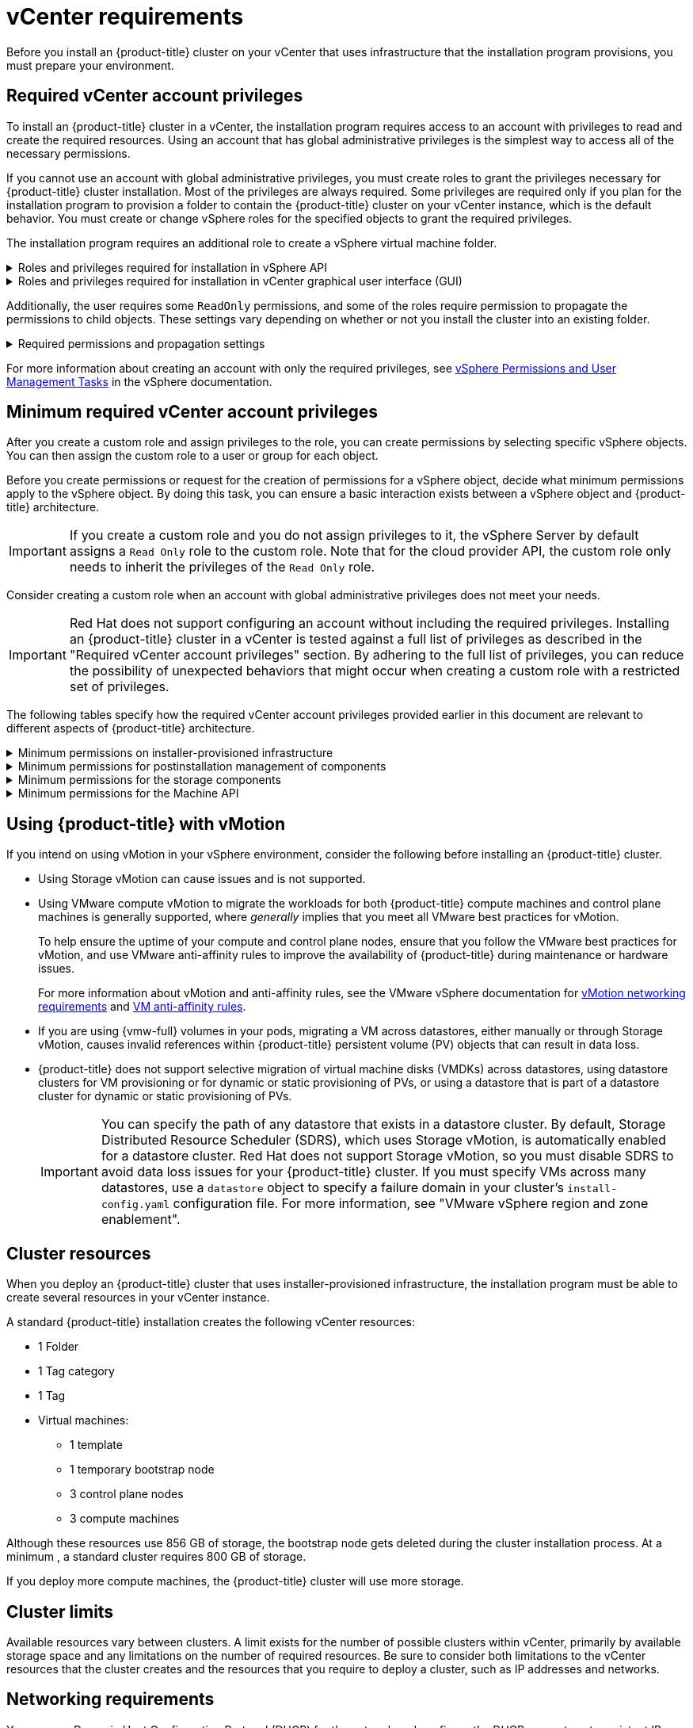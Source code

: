 // Module included in the following assemblies for vSphere:
//
// * installing/installing_vsphere/ipi/ipi-vsphere-installation-reqs.adoc
// * installing/installing_vsphere/upi/upi-vsphere-installation-reqs.adoc

// Note: The ifndef statements add content to IPI documents
ifeval::["{context}" == "ipi-vsphere-installation-reqs"]
:ipi:
endif::[]
ifeval::["{context}" == "upi-vsphere-installation-reqs"]
:upi:
endif::[]

:_mod-docs-content-type: REFERENCE
[id="installation-vsphere-installer-infra-requirements_{context}"]
= vCenter requirements

ifndef::upi[]
Before you install an {product-title} cluster on your vCenter that uses infrastructure that the installation program provisions, you must prepare your environment.
endif::upi[]

ifdef::upi[]
Before you install an {product-title} cluster on your vCenter that uses infrastructure that you provided, you must prepare your environment.
endif::upi[]

[discrete]
[id="installation-vsphere-installer-infra-requirements-account_{context}"]
== Required vCenter account privileges

ifndef::upi[]
To install an {product-title} cluster in a vCenter, the installation program requires access to an account with privileges to read and create the required resources. Using an account that has global administrative privileges is the simplest way to access all of the necessary permissions.

If you cannot use an account with global administrative privileges, you must create roles to grant the privileges necessary for {product-title} cluster installation. Most of the privileges are always required. Some privileges are required only if you plan for the installation program to provision a folder to contain the {product-title} cluster on your vCenter instance, which is the default behavior. You must create or change vSphere roles for the specified objects to grant the required privileges.

The installation program requires an additional role to create a vSphere virtual machine folder.
endif::upi[]

ifdef::upi[]
To install an {product-title} cluster in a vCenter, your vSphere account must include privileges for reading and creating the required resources. Using an account that has global administrative privileges is the simplest way to access all of the necessary permissions.
endif::upi[]


.Roles and privileges required for installation in vSphere API
[%collapsible]
====
[cols="3a,3a,3a",options="header"]
|===
|vSphere object for role
|When required
|Required privileges in vSphere API

|vSphere vCenter
|Always
|
[%hardbreaks]
`Cns.Searchable`
`InventoryService.Tagging.AttachTag`
`InventoryService.Tagging.CreateCategory`
`InventoryService.Tagging.CreateTag`
`InventoryService.Tagging.DeleteCategory`
`InventoryService.Tagging.DeleteTag`
`InventoryService.Tagging.EditCategory`
`InventoryService.Tagging.EditTag`
`Sessions.ValidateSession`
`StorageProfile.Update`
`StorageProfile.View`

|vSphere vCenter Cluster
|If VMs need creation in the cluster root
|
[%hardbreaks]
`Host.Config.Storage`
`Resource.AssignVMToPool`
`VApp.AssignResourcePool`
`VApp.Import`
`VirtualMachine.Config.AddNewDisk`

|vSphere vCenter Resource Pool
|For a provided existing resource pool 
|
[%hardbreaks]
`Resource.AssignVMToPool`
`VApp.AssignResourcePool`
`VApp.Import`
`VirtualMachine.Config.AddNewDisk`

|vSphere Datastore
|Always
|
[%hardbreaks]
`Datastore.AllocateSpace`
`Datastore.Browse`
`Datastore.FileManagement`
`InventoryService.Tagging.ObjectAttachable`

|vSphere Port Group
|Always
|`Network.Assign`

|Virtual Machine Folder
|Always
|
[%hardbreaks]
`InventoryService.Tagging.ObjectAttachable`
`Resource.AssignVMToPool`
`VApp.Import`
`VirtualMachine.Config.AddExistingDisk`
`VirtualMachine.Config.AddNewDisk`
`VirtualMachine.Config.AddRemoveDevice`
`VirtualMachine.Config.AdvancedConfig`
`VirtualMachine.Config.Annotation`
`VirtualMachine.Config.CPUCount`
`VirtualMachine.Config.DiskExtend`
`VirtualMachine.Config.DiskLease`
`VirtualMachine.Config.EditDevice`
`VirtualMachine.Config.Memory`
`VirtualMachine.Config.RemoveDisk`
`VirtualMachine.Config.Rename`
`Host.Config.Storage`
`VirtualMachine.Config.ResetGuestInfo`
`VirtualMachine.Config.Resource`
`VirtualMachine.Config.Settings`
`VirtualMachine.Config.UpgradeVirtualHardware`
`VirtualMachine.Interact.GuestControl`
`VirtualMachine.Interact.PowerOff`
`VirtualMachine.Interact.PowerOn`
`VirtualMachine.Interact.Reset`
`VirtualMachine.Inventory.Create`
`VirtualMachine.Inventory.CreateFromExisting`
`VirtualMachine.Inventory.Delete`
`VirtualMachine.Provisioning.Clone`
`VirtualMachine.Provisioning.MarkAsTemplate`
`VirtualMachine.Provisioning.DeployTemplate`

|vSphere vCenter data center
ifdef::ipi[]
|The installation program creates the virtual machine folder.
endif::ipi[]
ifdef::upi[]
|`VirtualMachine.Inventory.Create` and `VirtualMachine.Inventory.Delete` privileges are optional if your cluster does not use the Machine API. See the "Minimum permissions for the Machine API" table.
endif::upi[]
|
[%hardbreaks]
`InventoryService.Tagging.ObjectAttachable`
`Resource.AssignVMToPool`
`VirtualMachine.Config.AddExistingDisk`
`VirtualMachine.Config.AddNewDisk`
`VirtualMachine.Config.AddRemoveDevice`
`VirtualMachine.Config.AdvancedConfig`
`VirtualMachine.Config.Annotation`
`VirtualMachine.Config.CPUCount`
`VirtualMachine.Config.DiskExtend`
`VirtualMachine.Config.DiskLease`
`VirtualMachine.Config.EditDevice`
`VirtualMachine.Config.Memory`
`VirtualMachine.Config.RemoveDisk`
`VirtualMachine.Config.Rename`
`VirtualMachine.Config.ResetGuestInfo`
`VirtualMachine.Config.Resource`
`VirtualMachine.Config.Settings`
`VirtualMachine.Config.UpgradeVirtualHardware`
`VirtualMachine.Interact.GuestControl`
`VirtualMachine.Interact.PowerOff`
`VirtualMachine.Interact.PowerOn`
`VirtualMachine.Interact.Reset`
`VirtualMachine.Inventory.Create`
`VirtualMachine.Inventory.CreateFromExisting`
`VirtualMachine.Inventory.Delete`
`VirtualMachine.Provisioning.Clone`
`VirtualMachine.Provisioning.DeployTemplate`
`VirtualMachine.Provisioning.MarkAsTemplate`
`Folder.Create`
`Folder.Delete`
|===
====


.Roles and privileges required for installation in vCenter graphical user interface (GUI)
[%collapsible]
====
[cols="2a,3a,3a",options="header"]
|===
|vSphere object for role
|When required
|Required privileges in vCenter GUI

|vSphere vCenter
|Always
|
[%hardbreaks]
`Cns.Searchable`
`"vSphere Tagging"."Assign or Unassign vSphere Tag"`
`"vSphere Tagging"."Create vSphere Tag Category"`
`"vSphere Tagging"."Create vSphere Tag"`
`vSphere Tagging"."Delete vSphere Tag Category"`
`"vSphere Tagging"."Delete vSphere Tag"`
`"vSphere Tagging"."Edit vSphere Tag Category"`
`"vSphere Tagging"."Edit vSphere Tag"`
`Sessions."Validate session"`
`"Profile-driven storage"."Profile-driven storage update"`
`"Profile-driven storage"."Profile-driven storage view"`

|vSphere vCenter Cluster
|For VMs creation in the cluster root
|
[%hardbreaks]
`Host.Configuration."Storage partition configuration"`
`Resource."Assign virtual machine to resource pool"`
`VApp."Assign resource pool"`
`VApp.Import`
`"Virtual machine"."Change Configuration"."Add new disk"`

|vSphere vCenter Resource Pool
|If providing an existing resource pool
|
[%hardbreaks]
`Host.Configuration."Storage partition configuration"`
`Resource."Assign virtual machine to resource pool"`
`VApp."Assign resource pool"`
`VApp.Import`
`"Virtual machine"."Change Configuration"."Add new disk"`

|vSphere Datastore
|Always
|
[%hardbreaks]
`Datastore."Allocate space"`
`Datastore."Browse datastore"`
`Datastore."Low level file operations"`
`"vSphere Tagging"."Assign or Unassign vSphere Tag on Object"`

|vSphere Port Group
|Always
|`Network."Assign network"`

|Virtual Machine Folder
|Always
|
[%hardbreaks]
`"vSphere Tagging"."Assign or Unassign vSphere Tag on Object"`
`Resource."Assign virtual machine to resource pool"`
`VApp.Import`
`"Virtual machine"."Change Configuration"."Add existing disk"`
`"Virtual machine"."Change Configuration"."Add new disk"`
`"Virtual machine"."Change Configuration"."Add or remove device"`
`"Virtual machine"."Change Configuration"."Advanced configuration"`
`"Virtual machine"."Change Configuration"."Set annotation"`
`"Virtual machine"."Change Configuration"."Change CPU count"`
`"Virtual machine"."Change Configuration"."Extend virtual disk"`
`"Virtual machine"."Change Configuration"."Acquire disk lease"`
`"Virtual machine"."Change Configuration"."Modify device settings"`
`"Virtual machine"."Change Configuration"."Change Memory"`
`"Virtual machine"."Change Configuration"."Remove disk"`
`"Virtual machine"."Change Configuration".Rename`
`"Virtual machine"."Change Configuration"."Reset guest information"`
`"Virtual machine"."Change Configuration"."Change resource"`
`"Virtual machine"."Change Configuration"."Change Settings"`
`"Virtual machine"."Change Configuration"."Upgrade virtual machine compatibility"`
`"Virtual machine".Interaction."Guest operating system management by VIX API"`
`"Virtual machine".Interaction."Power off"`
`"Virtual machine".Interaction."Power on"`
`"Virtual machine".Interaction.Reset`
`"Virtual machine"."Edit Inventory"."Create new"`
`"Virtual machine"."Edit Inventory"."Create from existing"`
`"Virtual machine"."Edit Inventory"."Remove"`
`"Virtual machine".Provisioning."Clone virtual machine"`
`"Virtual machine".Provisioning."Mark as template"`
`"Virtual machine".Provisioning."Deploy template"`

|vSphere vCenter data center
ifdef::ipi[]
|The installation program creates the virtual machine folder.
endif::ipi[]
ifdef::upi[]
|`VirtualMachine.Inventory.Create` and `VirtualMachine.Inventory.Delete` privileges are optional if your cluster does not use the Machine API.
endif::upi[]
|
[%hardbreaks]
`"vSphere Tagging"."Assign or Unassign vSphere Tag on Object"`
`Resource."Assign virtual machine to resource pool"`
`VApp.Import`
`"Virtual machine"."Change Configuration"."Add existing disk"`
`"Virtual machine"."Change Configuration"."Add new disk"`
`"Virtual machine"."Change Configuration"."Add or remove device"`
`"Virtual machine"."Change Configuration"."Advanced configuration"`
`"Virtual machine"."Change Configuration"."Set annotation"`
`"Virtual machine"."Change Configuration"."Change CPU count"`
`"Virtual machine"."Change Configuration"."Extend virtual disk"`
`"Virtual machine"."Change Configuration"."Acquire disk lease"`
`"Virtual machine"."Change Configuration"."Modify device settings"`
`"Virtual machine"."Change Configuration"."Change Memory"`
`"Virtual machine"."Change Configuration"."Remove disk"`
`"Virtual machine"."Change Configuration".Rename`
`"Virtual machine"."Change Configuration"."Reset guest information"`
`"Virtual machine"."Change Configuration"."Change resource"`
`"Virtual machine"."Change Configuration"."Change Settings"`
`"Virtual machine"."Change Configuration"."Upgrade virtual machine compatibility"`
`"Virtual machine".Interaction."Guest operating system management by VIX API"`
`"Virtual machine".Interaction."Power off"`
`"Virtual machine".Interaction."Power on"`
`"Virtual machine".Interaction.Reset`
`"Virtual machine"."Edit Inventory"."Create new"`
`"Virtual machine"."Edit Inventory"."Create from existing"`
`"Virtual machine"."Edit Inventory"."Remove"`
`"Virtual machine".Provisioning."Clone virtual machine"`
`"Virtual machine".Provisioning."Deploy template"`
`"Virtual machine".Provisioning."Mark as template"`
`Folder."Create folder"`
`Folder."Delete folder"`
|===
====


Additionally, the user requires some `ReadOnly` permissions, and some of the roles require permission to propagate the permissions to child objects. These settings vary depending on whether or not you install the cluster into an existing folder.

.Required permissions and propagation settings
[%collapsible]
====
[cols="3a,3a,3a,3a",options="header"]
|===
|vSphere object
|When required
|Propagate to children
|Permissions required

|vSphere vCenter
|Always
|False
|Listed required privileges

ifdef::upi[]
|vSphere vCenter data center
|Existing folder
|False
|`ReadOnly` permission
endif::upi[]

ifdef::ipi[]
.2+|vSphere vCenter data center
|Existing folder
|False
|`ReadOnly` permission

|Installation program creates the folder
|True
|Listed required privileges
endif::ipi[]

.2+|vSphere vCenter Cluster
|Existing resource pool
|False
|`ReadOnly` permission

|VMs in cluster root
|True
|Listed required privileges

|vSphere vCenter Datastore
|Always
|False
|Listed required privileges

|vSphere Switch
|Always
|False
|`ReadOnly` permission

|vSphere Port Group
|Always
|False
|Listed required privileges

|vSphere vCenter Virtual Machine Folder
|Existing folder
|True
|Listed required privileges

|vSphere vCenter Resource Pool
|Existing resource pool
|True
|Listed required privileges
|===
====

For more information about creating an account with only the required privileges, see link:https://docs.vmware.com/en/VMware-vSphere/7.0/com.vmware.vsphere.security.doc/GUID-5372F580-5C23-4E9C-8A4E-EF1B4DD9033E.html[vSphere Permissions and User Management Tasks] in the vSphere documentation.

[discrete]
[id="installation-vsphere-installer-infra-minimum-requirements_{context}"]
== Minimum required vCenter account privileges

After you create a custom role and assign privileges to the role, you can create permissions by selecting specific vSphere objects. You can then assign the custom role to a user or group for each object.

Before you create permissions or request for the creation of permissions for a vSphere object, decide what minimum permissions apply to the vSphere object. By doing this task, you can ensure a basic interaction exists between a vSphere object and {product-title} architecture.

[IMPORTANT]
====
If you create a custom role and you do not assign privileges to it, the vSphere Server by default assigns a `Read Only` role to the custom role. Note that for the cloud provider API, the custom role only needs to inherit the privileges of the `Read Only` role.
====

Consider creating a custom role when an account with global administrative privileges does not meet your needs.

[IMPORTANT]
====
Red{nbsp}Hat does not support configuring an account without including the required privileges. Installing an {product-title} cluster in a vCenter is tested against a full list of privileges as described in the "Required vCenter account privileges" section. By adhering to the full list of privileges, you can reduce the possibility of unexpected behaviors that might occur when creating a custom role with a restricted set of privileges.
====

The following tables specify how the required vCenter account privileges provided earlier in this document are relevant to different aspects of {product-title} architecture.

ifndef::upi[]
[id="installation-vsphere-minimum-permissions-ipi_{context}"]
.Minimum permissions on installer-provisioned infrastructure
[%collapsible]
====
[cols="4a,4a,3a",options="header"]
|===
|vSphere object for role
|When required
|Required privileges

|vSphere vCenter
|Always
|
[%hardbreaks]
`Cns.Searchable`
`InventoryService.Tagging.AttachTag`
`InventoryService.Tagging.CreateCategory`
`InventoryService.Tagging.CreateTag`
`InventoryService.Tagging.DeleteCategory`
`InventoryService.Tagging.DeleteTag`
`InventoryService.Tagging.EditCategory`
`InventoryService.Tagging.EditTag`
`Sessions.ValidateSession`
`StorageProfile.Update`
`StorageProfile.View`

|vSphere vCenter Cluster
|If you intend to create VMs in the cluster root
|
[%hardbreaks]
`Host.Config.Storage`
`Resource.AssignVMToPool`
`VApp.AssignResourcePool`
`VApp.Import`
`VirtualMachine.Config.AddNewDisk`

|vSphere vCenter Resource Pool
|If you included an existing resource pool in the `install-config.yaml` file
|
[%hardbreaks]

`Host.Config.Storage`
`Resource.AssignVMToPool`
`VApp.AssignResourcePool`
`VApp.Import`minimum`

|vSphere Datastore
|If you referenced a datastore in the `install-config.yaml` file
|
[%hardbreaks]

`Datastore.Browse`
`Datastore.FileManagement`
`InventoryService.Tagging.ObjectAttachable`

|vSphere Port Group
|Always
|
[%hardbreaks]
`Network.Assign`

|Virtual Machine Folder
|Always
|
[%hardbreaks]
`InventoryService.Tagging.ObjectAttachable`
`Resource.AssignVMToPool`
`VApp.Import`
`VirtualMachine.Config.AddExistingDisk`
`VirtualMachine.Config.AddNewDisk`
`VirtualMachine.Config.AddRemoveDevice`
`VirtualMachine.Config.AdvancedConfig`
`VirtualMachine.Config.Annotation`
`VirtualMachine.Config.CPUCount`
`VirtualMachine.Config.DiskExtend`
`VirtualMachine.Config.DiskLease`
`VirtualMachine.Config.EditDevice`
`VirtualMachine.Config.Memory`
`VirtualMachine.Config.RemoveDisk`
`VirtualMachine.Config.Rename`
`VirtualMachine.Config.ResetGuestInfo`
`VirtualMachine.Config.Resource`
`VirtualMachine.Config.Settings`
`VirtualMachine.Config.UpgradeVirtualHardware`
`VirtualMachine.Interact.GuestControl`
`VirtualMachine.Interact.PowerOff`
`VirtualMachine.Interact.PowerOn`
`VirtualMachine.Interact.Reset`
`VirtualMachine.Inventory.Create`
`VirtualMachine.Inventory.CreateFromExisting`
`VirtualMachine.Inventory.Delete`
`VirtualMachine.Provisioning.Clone`
`VirtualMachine.Provisioning.MarkAsTemplate`
`VirtualMachine.Provisioning.DeployTemplate`

|vSphere vCenter data center
|If the virtual machine folder does not already exist, the installation program creates the virtual machine folder. If your cluster does use the Machine API and you want to set the minimum set of permissions for the API, see the "Minimum permissions for the Machine API" table.
|
[%hardbreaks]
`Folder.Create`
`Folder.Delete`
`InventoryService.Tagging.ObjectAttachable`
`Resource.AssignVMToPool`
`VApp.Import`
`VirtualMachine.Config.AddExistingDisk`
`VirtualMachine.Config.AddNewDisk`
`VirtualMachine.Config.AddRemoveDevice`
`VirtualMachine.Config.AdvancedConfig`
`VirtualMachine.Config.Annotation`
`VirtualMachine.Config.CPUCount`
`VirtualMachine.Config.DiskExtend`
`VirtualMachine.Config.DiskLease`
`VirtualMachine.Config.EditDevice`
`VirtualMachine.Config.Memory`
`VirtualMachine.Config.RemoveDisk`
`VirtualMachine.Config.Rename`
`VirtualMachine.Config.ResetGuestInfo`
`VirtualMachine.Config.Resource`
`VirtualMachine.Config.Settings`
`VirtualMachine.Config.UpgradeVirtualHardware`
`VirtualMachine.Interact.GuestControl`
`VirtualMachine.Interact.PowerOff`
`VirtualMachine.Interact.PowerOn`
`VirtualMachine.Interact.Reset`
`VirtualMachine.Inventory.Create`
`VirtualMachine.Inventory.CreateFromExisting`
`VirtualMachine.Inventory.Delete`
`VirtualMachine.Provisioning.Clone`
`VirtualMachine.Provisioning.DeployTemplate`
`VirtualMachine.Provisioning.MarkAsTemplate`
|===
====
endif::upi[]

[id="post-installation-vsphere-minimum-permissions_{context}"]
.Minimum permissions for postinstallation management of components
[%collapsible]
====
[cols="4a,4a,3a",options="header"]
|===
|vSphere object for role
|When required
|Required privileges

|vSphere vCenter
|Always
|
[%hardbreaks]
`Cns.Searchable`
`InventoryService.Tagging.AttachTag`
`InventoryService.Tagging.CreateCategory`
`InventoryService.Tagging.CreateTag`
`InventoryService.Tagging.DeleteCategory`
`InventoryService.Tagging.DeleteTag`
`InventoryService.Tagging.EditCategory`
`InventoryService.Tagging.EditTag`
`Sessions.ValidateSession`
`StorageProfile.Update`
`StorageProfile.View`

|vSphere vCenter Cluster
|If you intend to create VMs in the cluster root
|
[%hardbreaks]
`Host.Config.Storage`
`Resource.AssignVMToPool`

|vSphere vCenter Resource Pool
|If you included an existing resource pool in the `install-config.yaml` file
|
[%hardbreaks]
`Host.Config.Storage`

|vSphere Datastore
|Always
|
[%hardbreaks]
`Datastore.AllocateSpace`
`Datastore.Browse`
`Datastore.FileManagement`
`InventoryService.Tagging.ObjectAttachable`

|vSphere Port Group
|Always
|
[%hardbreaks]
`Network.Assign`

|Virtual Machine Folder
|Always
|
[%hardbreaks]
`VirtualMachine.Config.AddExistingDisk`
`VirtualMachine.Config.AddRemoveDevice`
`VirtualMachine.Config.AdvancedConfig`
`VirtualMachine.Config.Annotation`
`VirtualMachine.Config.CPUCount`
`VirtualMachine.Config.DiskExtend`
`VirtualMachine.Config.Memory`
`VirtualMachine.Config.Settings`
`VirtualMachine.Interact.PowerOff`
`VirtualMachine.Interact.PowerOn`
`VirtualMachine.Inventory.CreateFromExisting`
`VirtualMachine.Inventory.Delete`
`VirtualMachine.Provisioning.Clone`
`VirtualMachine.Provisioning.DeployTemplate`

|vSphere vCenter data center
ifdef::ipi[]
|If the virtual machine folder does not already exist, the installation program creates the virtual machine folder.
endif::ipi[]
ifdef::upi[]
|`VirtualMachine.Inventory.Create` and `VirtualMachine.Inventory.Delete` privileges are optional if your cluster does not use the Machine API. If your cluster does use the Machine API and you want to set the minimum set of permissions for the API, see the "Minimum permissions for the Machine API" table.
endif::upi[]
|
[%hardbreaks]
`Resource.AssignVMToPool`
`VirtualMachine.Config.AddExistingDisk`
`VirtualMachine.Config.AddRemoveDevice`
`VirtualMachine.Interact.PowerOff`
`VirtualMachine.Interact.PowerOn`
`VirtualMachine.Provisioning.DeployTemplate`
|===
====

[id="installation-vsphere-minimum-permissions-storage_{context}"]
.Minimum permissions for the storage components
[%collapsible]
====
[cols="4a,4a,3a",options="header"]
|===
|vSphere object for role
|When required
|Required privileges

|vSphere vCenter
|Always
|
[%hardbreaks]
`Cns.Searchable`
`InventoryService.Tagging.CreateCategory`
`InventoryService.Tagging.CreateTag`
`InventoryService.Tagging.EditCategory`
`InventoryService.Tagging.EditTag`
`StorageProfile.Update`
`StorageProfile.View`

|vSphere vCenter Cluster
|If you intend to create VMs in the cluster root
|
[%hardbreaks]
`Host.Config.Storage`

|vSphere vCenter Resource Pool
|If you included an existing resource pool in the `install-config.yaml` file
|
[%hardbreaks]
`Host.Config.Storage`

|vSphere Datastore
|Always
|
[%hardbreaks]
`Datastore.Browse`
`Datastore.FileManagement`
`InventoryService.Tagging.ObjectAttachable`

|vSphere Port Group
|Always
|
[%hardbreaks]
`Read Only`

|Virtual Machine Folder
|Always
|
[%hardbreaks]
`VirtualMachine.Config.AddExistingDisk`
`VirtualMachine.Config.AddRemoveDevice`

|vSphere vCenter data center
ifdef::ipi[]
|If the virtual machine folder does not already exist, the installation program creates the virtual machine folder.
endif::ipi[]
ifdef::upi[]
|`VirtualMachine.Inventory.Create` and `VirtualMachine.Inventory.Delete` privileges are optional if your cluster does not use the Machine API. If your cluster does use the Machine API and you want to set the minimum set of permissions for the API, see the "Minimum permissions for the Machine API" table.
endif::upi[]
|
[%hardbreaks]
`VirtualMachine.Config.AddExistingDisk`
`VirtualMachine.Config.AddRemoveDevice`
|===
====

[id="post-installation-vsphere-minimum-machine-api_{context}"]
.Minimum permissions for the Machine API
[%collapsible]
====
[cols="4a,4a,3a",options="header"]
|===
|vSphere object for role
|When required
|Required privileges

|vSphere vCenter
|Always
|
[%hardbreaks]
`InventoryService.Tagging.AttachTag`
`InventoryService.Tagging.CreateCategory`
`InventoryService.Tagging.CreateTag`
`InventoryService.Tagging.DeleteCategory`
`InventoryService.Tagging.DeleteTag`
`InventoryService.Tagging.EditCategory`
`InventoryService.Tagging.EditTag`
`Sessions.ValidateSession`
`StorageProfile.Update`
`StorageProfile.View`

|vSphere vCenter Cluster
|If you intend to create VMs in the cluster root
|
[%hardbreaks]
`Resource.AssignVMToPool`

|vSphere vCenter Resource Pool
|If you included an existing resource pool in the `install-config.yaml` file
|
[%hardbreaks]
`Read Only`

|vSphere Datastore
|Always
|
[%hardbreaks]
`Datastore.AllocateSpace`
`Datastore.Browse`

|vSphere Port Group
|Always
|
[%hardbreaks]
`Network.Assign`

|Virtual Machine Folder
|Always
|
[%hardbreaks]
`VirtualMachine.Config.AddRemoveDevice`
`VirtualMachine.Config.AdvancedConfig`
`VirtualMachine.Config.Annotation`
`VirtualMachine.Config.CPUCount`
`VirtualMachine.Config.DiskExtend`
`VirtualMachine.Config.Memory`
`VirtualMachine.Config.Settings`
`VirtualMachine.Interact.PowerOff`
`VirtualMachine.Interact.PowerOn`
`VirtualMachine.Inventory.CreateFromExisting`
`VirtualMachine.Inventory.Delete`
`VirtualMachine.Provisioning.Clone`
`VirtualMachine.Provisioning.DeployTemplate`

|vSphere vCenter data center
ifdef::ipi[]
|If the virtual machine folder does not already exist, the installation program creates the virtual machine folder.
endif::ipi[]
ifdef::upi[]
|`VirtualMachine.Inventory.Create` and `VirtualMachine.Inventory.Delete` privileges are optional if your cluster does not use the Machine API.
endif::upi[]
|
[%hardbreaks]
`Resource.AssignVMToPool`
`VirtualMachine.Interact.PowerOff`
`VirtualMachine.Interact.PowerOn`
`VirtualMachine.Provisioning.DeployTemplate`
|===
====

[discrete]
[id="installation-vsphere-installer-infra-requirements-vmotion_{context}"]
== Using {product-title} with vMotion

If you intend on using vMotion in your vSphere environment, consider the following before installing an {product-title} cluster.

* Using Storage vMotion can cause issues and is not supported.
* Using VMware compute vMotion to migrate the workloads for both {product-title} compute machines and control plane machines is generally supported, where _generally_ implies that you meet all VMware best practices for vMotion.
+
--
To help ensure the uptime of your compute and control plane nodes, ensure that you follow the VMware best practices for vMotion, and use VMware anti-affinity rules to improve the availability of {product-title} during maintenance or hardware issues.

For more information about vMotion and anti-affinity rules, see the VMware vSphere documentation for  link:https://docs.vmware.com/en/VMware-vSphere/7.0/com.vmware.vsphere.vcenterhost.doc/GUID-3B41119A-1276-404B-8BFB-A32409052449.html[vMotion networking requirements] and link:https://docs.vmware.com/en/VMware-vSphere/7.0/com.vmware.vsphere.resmgmt.doc/GUID-FBE46165-065C-48C2-B775-7ADA87FF9A20.html[VM anti-affinity rules].
--
* If you are using {vmw-full} volumes in your pods, migrating a VM across datastores, either manually or through Storage vMotion, causes invalid references within {product-title} persistent volume (PV) objects that can result in data loss.
* {product-title} does not support selective migration of virtual machine disks (VMDKs) across datastores, using datastore clusters for VM provisioning or for dynamic or static provisioning of PVs, or using a datastore that is part of a datastore cluster for dynamic or static provisioning of PVs.
+
[IMPORTANT]
====
You can specify the path of any datastore that exists in a datastore cluster. By default, Storage Distributed Resource Scheduler (SDRS), which uses Storage vMotion, is automatically enabled for a datastore cluster. Red Hat does not support Storage vMotion, so you must disable SDRS to avoid data loss issues for your {product-title} cluster.
If you must specify VMs across many datastores, use a `datastore` object to specify a failure domain in your cluster's `install-config.yaml` configuration file. For more information, see "VMware vSphere region and zone enablement".
====

[discrete]
[id="installation-vsphere-installer-infra-requirements-resources_{context}"]
== Cluster resources

ifndef::upi[]
When you deploy an {product-title} cluster that uses installer-provisioned infrastructure, the installation program must be able to create several resources in your vCenter instance.

A standard {product-title} installation creates the following vCenter resources:
endif::upi[]

ifdef::upi[]
When you deploy an {product-title} cluster that uses infrastructure that you provided, you must create the following resources in your vCenter instance:
endif::upi[]

* 1 Folder
* 1 Tag category
* 1 Tag
* Virtual machines:
** 1 template
** 1 temporary bootstrap node
** 3 control plane nodes
** 3 compute machines

Although these resources use 856 GB of storage, the bootstrap node gets deleted during the cluster installation process. At a minimum , a standard cluster requires 800 GB of storage.

If you deploy more compute machines, the {product-title} cluster will use more storage.

[discrete]
[id="installation-vsphere-installer-infra-requirements-limits_{context}"]
== Cluster limits

Available resources vary between clusters. A limit exists for the number of possible clusters within vCenter, primarily by available storage space and any limitations on the number of required resources. Be sure to consider both limitations to the vCenter resources that the cluster creates and the resources that you require to deploy a cluster, such as IP addresses and networks.

[discrete]
[id="installation-vsphere-installer-infra-requirements-networking_{context}"]
== Networking requirements

You can use Dynamic Host Configuration Protocol (DHCP) for the network and configure the DHCP server to set persistent IP addresses to machines in your cluster. In the DHCP lease, you must configure the DHCP to use the default gateway.

[NOTE]
====
You do not need to use the DHCP for the network if you want to provision nodes with static IP addresses.
====

ifdef::upi[]
If you specify nodes or groups of nodes on different VLANs for a cluster that you want to install on user-provisioned infrastructure, you must ensure that machines in your cluster meet the requirements outlined in the "Network connectivity requirements" section of the _Networking requirements for user-provisioned infrastructure_ document.
endif::upi[]

If you are installing to a restricted environment, the VM in your restricted network must have access to vCenter so that it can provision and manage nodes, persistent volume claims (PVCs), and other resources.

[NOTE]
====
Ensure that each {product-title} node in the cluster has access to a Network Time Protocol (NTP) server that is discoverable by DHCP. Installation is possible without an NTP server. However, asynchronous server clocks can cause errors, which the NTP server prevents.
====

Additionally, you must create the following networking resources before you install the {product-title} cluster:

ifndef::upi[]
[discrete]
[id="installation-vsphere-installer-infra-requirements-_{context}"]
=== Required IP addresses
For a network that uses DHCP, an installer-provisioned vSphere installation requires two static IP addresses:

* The **API** address for accessing the cluster API.
* The **Ingress** address for cluster ingress traffic.

You must give these IP addresses to the installation program when you install the {product-title} cluster.
endif::upi[]

[discrete]
[id="installation-vsphere-installer-infra-requirements-dns-records_{context}"]
=== DNS records
You must create DNS records for two static IP addresses in the appropriate DNS server for the vCenter instance that hosts your {product-title} cluster. In each record, `<cluster_name>` is the cluster name and `<base_domain>` is the cluster base domain that you specify when you install the cluster. A complete DNS record takes the form: `<component>.<cluster_name>.<base_domain>.`.

.Required DNS records
[cols="1a,5a,3a",options="header"]
|===

|Component
|Record
|Description

|API VIP
|`api.<cluster_name>.<base_domain>.`
|This DNS A/AAAA or CNAME (Canonical Name) record must point to the load balancer for the control plane machines. This record must be resolvable by both clients external to the cluster and from all the nodes within the cluster.

|Ingress VIP
|`*.apps.<cluster_name>.<base_domain>.`
|A wildcard DNS A/AAAA or CNAME record that points to the load balancer that targets the machines that run the Ingress router pods, which are the worker nodes by default. This record must be resolvable by both clients external to the cluster and from all the nodes within the cluster.
|===

ifeval::["{context}" == "ipi-vsphere-installation-reqs"]
:!ipi:
endif::[]
ifeval::["{context}" == "upi-vsphere-installation-reqs"]
:!upi:
endif::[]
